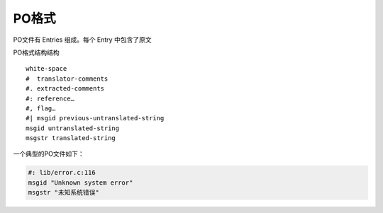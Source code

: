 PO格式
######################

PO文件有 Entries 组成。每个 Entry 中包含了原文

PO格式结构结构

::

    white-space
    #  translator-comments
    #. extracted-comments
    #: reference…
    #, flag…
    #| msgid previous-untranslated-string
    msgid untranslated-string
    msgstr translated-string


一个典型的PO文件如下：

.. code-block:: po

    #: lib/error.c:116
    msgid "Unknown system error"
    msgstr "未知系统错误"